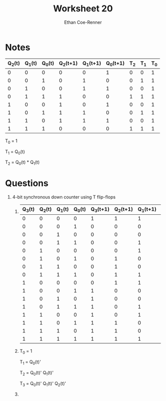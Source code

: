 #+title: Worksheet 20
#+author: Ethan Coe-Renner

* Notes
| Q_2(t) | Q_1(t) | Q_0(t) | Q_2(t+1) | Q_1(t+1) | Q_0(t+1) | T_2 | T_1 | T_0 |
|--------+--------+--------+----------+----------+----------+-----+-----+-----|
|      0 |      0 |      0 |        0 |        0 |        1 |   0 |   0 |   1 |
|      0 |      0 |      1 |        0 |        1 |        0 |   0 |   1 |   1 |
|      0 |      1 |      0 |        0 |        1 |        1 |   0 |   0 |   1 |
|      0 |      1 |      1 |        1 |        0 |        0 |   1 |   1 |   1 |
|      1 |      0 |      0 |        1 |        0 |        1 |   0 |   0 |   1 |
|      1 |      0 |      1 |        1 |        1 |        0 |   0 |   1 |   1 |
|      1 |      1 |      0 |        1 |        1 |        1 |   0 |   0 |   1 |
|      1 |      1 |      1 |        0 |        0 |        0 |   1 |   1 |   1 |

T_0 = 1

T_1 = Q_0(t)

T_2 = Q_0(t) * Q_1(t)


* Questions

1. 4-bit synchronous down counter using T flip-flops
   1. 
    | Q_3(t) | Q_2(t) | Q_1(t) | Q_0(t) | Q_3(t+1) | Q_2(t+1) | Q_1(t+1) | Q_0(t+1) | T_3 | T_2 | T_1 | T_0 |
    |--------+--------+--------+--------+----------+----------+----------+----------+-----+-----+-----+-----|
    |      0 |      0 |      0 |      0 |        1 |        1 |        1 |        1 |   1 |   1 |   1 |   1 |
    |      0 |      0 |      0 |      1 |        0 |        0 |        0 |        0 |   0 |   0 |   0 |   1 |
    |      0 |      0 |      1 |      0 |        0 |        0 |        0 |        1 |   0 |   0 |   1 |   1 |
    |      0 |      0 |      1 |      1 |        0 |        0 |        1 |        0 |   0 |   0 |   0 |   1 |
    |      0 |      1 |      0 |      0 |        0 |        0 |        1 |        1 |   0 |   1 |   1 |   1 |
    |      0 |      1 |      0 |      1 |        0 |        1 |        0 |        0 |   0 |   0 |   0 |   1 |
    |      0 |      1 |      1 |      0 |        0 |        1 |        0 |        1 |   0 |   0 |   1 |   1 |
    |      0 |      1 |      1 |      1 |        0 |        1 |        1 |        0 |   0 |   0 |   0 |   1 |
    |      1 |      0 |      0 |      0 |        0 |        1 |        1 |        1 |   1 |   1 |   1 |   1 |
    |      1 |      0 |      0 |      1 |        1 |        0 |        0 |        0 |   0 |   0 |   0 |   1 |
    |      1 |      0 |      1 |      0 |        1 |        0 |        0 |        1 |   0 |   0 |   1 |   1 |
    |      1 |      0 |      1 |      1 |        1 |        0 |        1 |        0 |   0 |   0 |   0 |   1 |
    |      1 |      1 |      0 |      0 |        1 |        0 |        1 |        1 |   0 |   1 |   1 |   1 |
    |      1 |      1 |      0 |      1 |        1 |        1 |        0 |        0 |   0 |   0 |   0 |   1 |
    |      1 |      1 |      1 |      0 |        1 |        1 |        0 |        1 |   0 |   0 |   1 |   1 |
    |      1 |      1 |      1 |      1 |        1 |        1 |        1 |        0 |   0 |   0 |   0 |   1 |

   2. 
       T_0 = 1

       T_1 = Q_0(t)'

       T_2 = Q_0(t)' Q_1(t)'

       T_3 = Q_0(t)' Q_1(t)' Q_2(t)'

   3.
      [[./Ws20.jpeg]]

      


